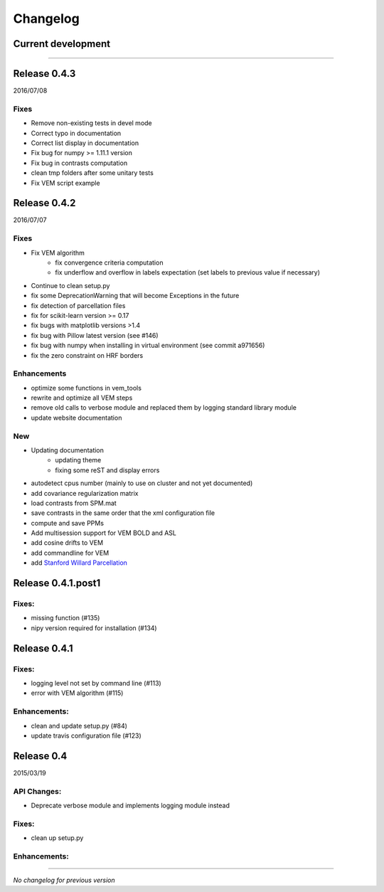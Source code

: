 Changelog
=========

Current development
+++++++++++++++++++


-----------------------------------

Release 0.4.3
+++++++++++++

2016/07/08

Fixes
-----

- Remove non-existing tests in devel mode
- Correct typo in documentation
- Correct list display in documentation
- Fix bug for numpy >= 1.11.1 version
- Fix bug in contrasts computation
- clean tmp folders after some unitary tests
- Fix VEM script example

Release 0.4.2
+++++++++++++

2016/07/07

Fixes
-----

- Fix VEM algorithm
    + fix convergence criteria computation
    + fix underflow and overflow in labels expectation (set labels to previous
      value if necessary)
- Continue to clean setup.py
- fix some DeprecationWarning that will become Exceptions in the future
- fix detection of parcellation files
- fix for scikit-learn version >= 0.17
- fix bugs with matplotlib versions >1.4
- fix bug with Pillow latest version (see #146)
- fix bug with numpy when installing in virtual environment (see commit a971656)
- fix the zero constraint on HRF borders

Enhancements
------------

- optimize some functions in vem_tools
- rewrite and optimize all VEM steps
- remove old calls to verbose module and replaced them by logging standard library module
- update website documentation

New
---

- Updating documentation
    + updating theme
    + fixing some reST and display errors
- autodetect cpus number (mainly to use on cluster and not yet documented)
- add covariance regularization matrix
- load contrasts from SPM.mat
- save contrasts in the same order that the xml configuration file
- compute and save PPMs
- Add multisession support for VEM BOLD and ASL
- add cosine drifts to VEM
- add commandline for VEM
- add `Stanford Willard Parcellation <http://findlab.stanford.edu/functional_ROIs.html>`_

Release 0.4.1.post1
+++++++++++++++++++

Fixes:
------

- missing function (#135)
- nipy version required for installation (#134)

Release 0.4.1
+++++++++++++

Fixes:
------

- logging level not set by command line (#113)
- error with VEM algorithm (#115)

Enhancements:
-------------

- clean and update setup.py (#84)
- update travis configuration file (#123)


Release 0.4
+++++++++++

2015/03/19

API Changes:
------------

- Deprecate verbose module and implements logging module instead

Fixes:
------

- clean up setup.py

Enhancements:
-------------

-----------------------------------

*No changelog for previous version*
